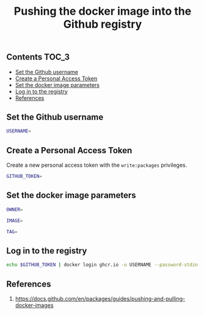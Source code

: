 #+TITLE: Pushing the docker image into the Github registry
#+PROPERTY: header-args :session *shell docker* :results silent raw

** Contents                                                           :TOC_3:
  - [[#set-the-github-username][Set the Github username]]
  - [[#create-a-personal-access-token][Create a Personal Access Token]]
  - [[#set-the-docker-image-parameters][Set the docker image parameters]]
  - [[#log-in-to-the-registry][Log in to the registry]]
  - [[#references][References]]

** Set the Github username

#+BEGIN_SRC sh
USERNAME=
#+END_SRC

** Create a Personal Access Token

Create a new personal access token with the =write:packages= privileges.

#+BEGIN_SRC sh
GITHUB_TOKEN=
#+END_SRC

** Set the docker image parameters

#+BEGIN_SRC sh
OWNER=
#+END_SRC

#+BEGIN_SRC sh
IMAGE=
#+END_SRC

#+BEGIN_SRC sh
TAG=
#+END_SRC

** Log in to the registry

#+BEGIN_SRC sh
echo $GITHUB_TOKEN | docker login ghcr.io -u USERNAME --password-stdin
#+END_SRC

** References

1. https://docs.github.com/en/packages/guides/pushing-and-pulling-docker-images
